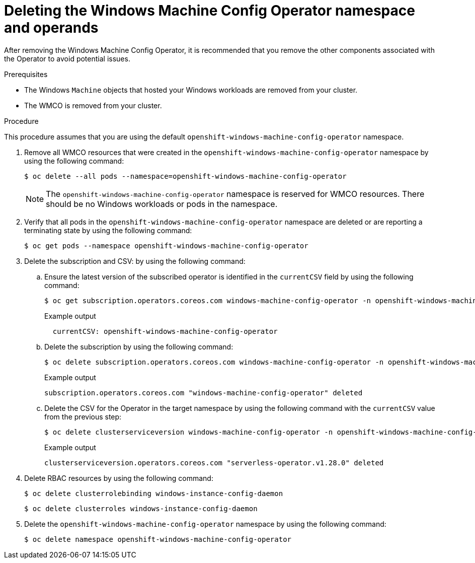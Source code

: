 // Module included in the following assemblies:
//
// * windows_containers/disabling-windows-container-workloads.adoc

:_mod-docs-content-type: PROCEDURE
[id="deleting-wmco-namespace_{context}"]
= Deleting the Windows Machine Config Operator namespace and operands

After removing the Windows Machine Config Operator, it is recommended that you remove the other components associated with the Operator to avoid potential issues.

.Prerequisites

* The Windows `Machine` objects that hosted your Windows workloads are removed from your cluster.
* The WMCO is removed from your cluster.

.Procedure

This procedure assumes that you are using the default `openshift-windows-machine-config-operator` namespace.

. Remove all WMCO resources that were created in the `openshift-windows-machine-config-operator` namespace by using the following command:
+
[source,terminal]
----
$ oc delete --all pods --namespace=openshift-windows-machine-config-operator
----
+
[NOTE]
====
The `openshift-windows-machine-config-operator` namespace is reserved for WMCO resources. There should be no Windows workloads or pods in the namespace.
====

. Verify that all pods in the `openshift-windows-machine-config-operator` namespace are deleted or are reporting a terminating state by using the following command:
+
[source,terminal]
----
$ oc get pods --namespace openshift-windows-machine-config-operator
----

. Delete the subscription and CSV: by using the following command:

.. Ensure the latest version of the subscribed operator is identified in the `currentCSV` field by using the following command:
+
[source,terminal]
----
$ oc get subscription.operators.coreos.com windows-machine-config-operator -n openshift-windows-machine-config-operator -o yaml | grep currentCSV
----
+
.Example output
[source,terminal]
----
  currentCSV: openshift-windows-machine-config-operator
----

.. Delete the subscription by using the following command:
+
[source,terminal]
----
$ oc delete subscription.operators.coreos.com windows-machine-config-operator -n openshift-windows-machine-config-operator
----
+
.Example output
[source,terminal]
----
subscription.operators.coreos.com "windows-machine-config-operator" deleted
----

.. Delete the CSV for the Operator in the target namespace  by using the following command with the `currentCSV` value from the previous step:
+
[source,terminal]
----
$ oc delete clusterserviceversion windows-machine-config-operator -n openshift-windows-machine-config-operator
----
+
.Example output
[source,terminal]
----
clusterserviceversion.operators.coreos.com "serverless-operator.v1.28.0" deleted
----

. Delete RBAC resources by using the following command:
+
[source,terminal]
----
$ oc delete clusterrolebinding windows-instance-config-daemon
----
+
[source,terminal]
----
$ oc delete clusterroles windows-instance-config-daemon
----

. Delete the `openshift-windows-machine-config-operator` namespace by using the following command:
+
[source,terminal]
----
$ oc delete namespace openshift-windows-machine-config-operator
----
